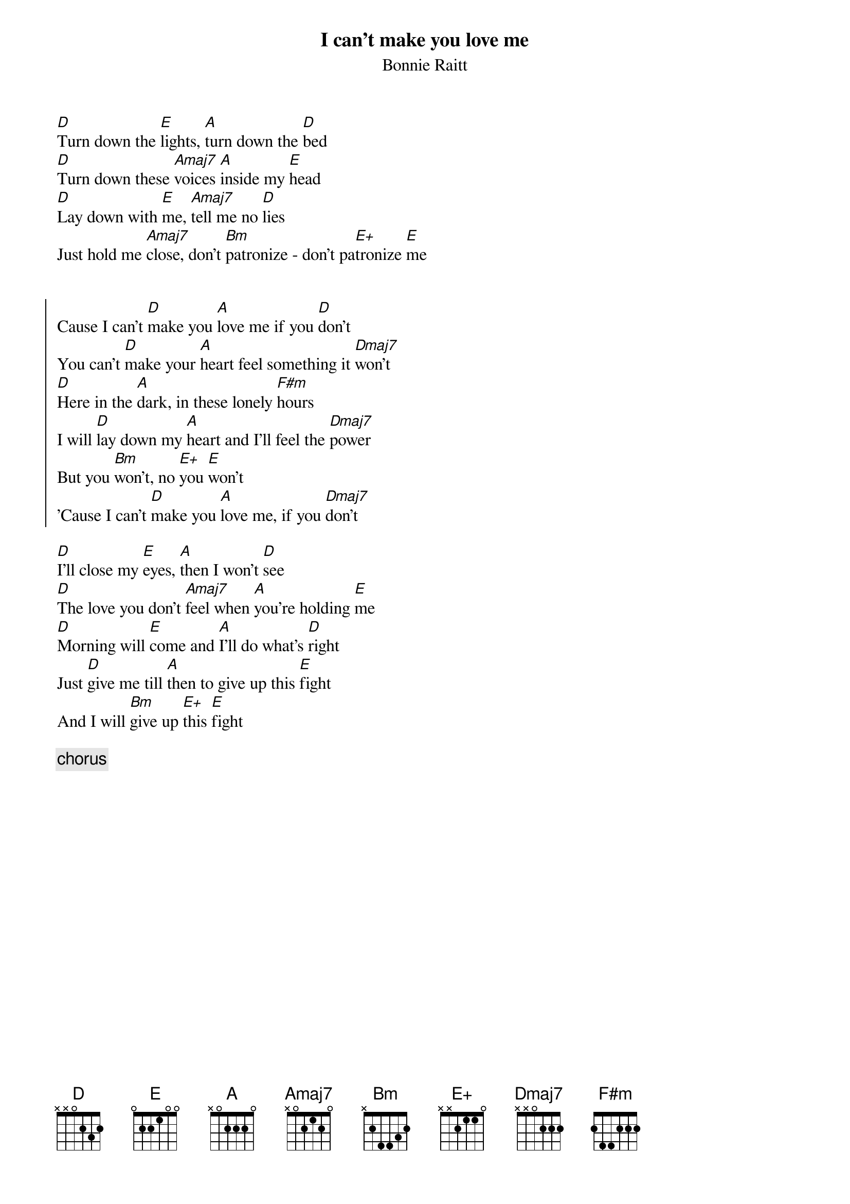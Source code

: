 {title:I can't make you love me}
{subtitle:Bonnie Raitt}

[D]Turn down the [E]lights, [A]turn down the [D]bed
[D]Turn down these [Amaj7]voices [A]inside my [E]head
[D]Lay down with [E]me, [Amaj7]tell me no [D]lies
Just hold me [Amaj7]close, don't [Bm]patronize - don't pa[E+]tronize [E]me


{soc}
Cause I can't [D]make you [A]love me if you [D]don't
You can't [D]make your [A]heart feel something it [Dmaj7]won't
[D]Here in the [A]dark, in these lonely [F#m]hours
I will [D]lay down my [A]heart and I'll feel the [Dmaj7]power
But you [Bm]won't, no [E+]you [E]won't
'Cause I can't [D]make you [A]love me, if you [Dmaj7]don't
{eoc}

[D]I'll close my [E]eyes, [A]then I won't [D]see
[D]The love you don't [Amaj7]feel when [A]you're holding [E]me
[D]Morning will [E]come and [A]I'll do what's [D]right
Just [D]give me till [A]then to give up this [E]fight
And I will [Bm]give up [E+]this [E]fight

{c:chorus}

